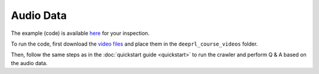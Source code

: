 Audio Data
==========

The example (code) is available `here <https://github.com/gutfeeling/langsearch/tree/main/examples/local_audio>`_
for your inspection.

To run the code, first download the `video files <https://www.dropbox.com/scl/fo/6pkby6lftpo1baa1vwa9f/h?rlkey=sra0d0mhmjfjb1bn5kbva77o3&dl=0>`_
and place them in the ``deeprl_course_videos`` folder.

Then, follow the same steps as in the :doc:`quickstart guide <quickstart>` to run the crawler and perform Q & A based on the audio
data.